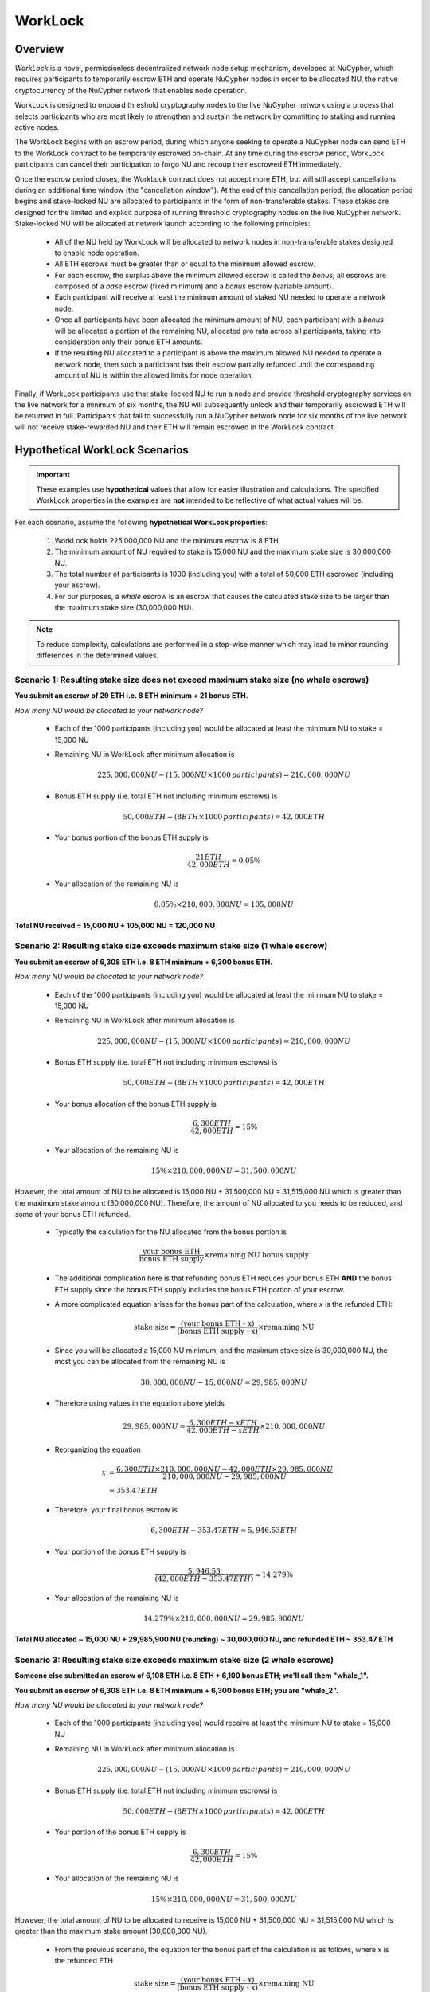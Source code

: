 .. _worklock-architecture:

========
WorkLock
========

Overview
--------

`WorkLock` is a novel, permissionless decentralized network node setup mechanism, developed at NuCypher, which requires
participants to temporarily escrow ETH and operate NuCypher nodes in order to be allocated NU, the native
cryptocurrency of the NuCypher network that enables node operation.

WorkLock is designed to onboard threshold cryptography nodes to the live NuCypher network using a process that selects
participants who are most likely to strengthen and sustain the network by committing to staking and running active nodes.

The WorkLock begins with an escrow period, during which anyone seeking to operate a NuCypher node can send
ETH to the WorkLock contract to be temporarily escrowed on-chain.
At any time during the escrow period, WorkLock participants can cancel their participation to forgo NU and recoup
their escrowed ETH immediately.

Once the escrow period closes, the WorkLock contract does not accept more ETH, but will still accept cancellations
during an additional time window (the "cancellation window").  At the end of this cancellation period,
the allocation period begins and stake-locked NU are allocated to participants in the form of non-transferable stakes.
These stakes are designed for the limited and explicit purpose of running threshold cryptography nodes on the live NuCypher network.
Stake-locked NU will be allocated at network launch according to the following principles:

 - All of the NU held by WorkLock will be allocated to network nodes in non-transferable stakes designed to enable node operation.
 - All ETH escrows must be greater than or equal to the minimum allowed escrow.
 - For each escrow, the surplus above the minimum allowed escrow is called the `bonus`; all escrows are composed of a `base` escrow (fixed minimum) and a `bonus` escrow (variable amount).
 - Each participant will receive at least the minimum amount of staked NU needed to operate a network node.
 - Once all participants have been allocated the minimum amount of NU, each participant with a `bonus` will be allocated a portion of the remaining NU,
   allocated pro rata across all participants, taking into consideration only their bonus ETH amounts.
 - If the resulting NU allocated to a participant is above the maximum allowed NU needed to operate a network node, then such a participant has their escrow partially refunded until the corresponding amount of NU is within the allowed limits for node operation.

Finally, if WorkLock participants use that stake-locked NU to run a node and provide threshold cryptography services on the live network for a minimum of six months,
the NU will subsequently unlock and their temporarily escrowed ETH will be returned in full.
Participants that fail to successfully run a NuCypher network node for six months of the live network will not receive stake-rewarded NU and their ETH will remain escrowed in the
WorkLock contract.


Hypothetical WorkLock Scenarios
-------------------------------

.. important::

    These examples use **hypothetical** values that allow for easier illustration and calculations. The specified
    WorkLock properties in the examples are **not** intended to be reflective of what actual values will be.

For each scenario, assume the following **hypothetical WorkLock properties**:

 #. WorkLock holds 225,000,000 NU and the minimum escrow is 8 ETH.
 #. The minimum amount of NU required to stake is 15,000 NU and the maximum stake size is 30,000,000 NU.
 #. The total number of participants is 1000 (including you) with a total of 50,000 ETH escrowed (including your escrow).
 #. For our purposes, a `whale` escrow is an escrow that causes the calculated stake size to be larger than the maximum stake size (30,000,000 NU).

.. note::

    To reduce complexity, calculations are performed in a step-wise manner which may lead to minor rounding differences
    in the determined values.


Scenario 1: Resulting stake size does not exceed maximum stake size (no whale escrows)
~~~~~~~~~~~~~~~~~~~~~~~~~~~~~~~~~~~~~~~~~~~~~~~~~~~~~~~~~~~~~~~~~~~~~~~~~~~~~~~~~~~~~~

**You submit an escrow of 29 ETH i.e. 8 ETH minimum + 21 bonus ETH.**

*How many NU would be allocated to your network node?*

 - Each of the 1000 participants (including you) would be allocated at least the minimum NU to stake = 15,000 NU
 - Remaining NU in WorkLock after minimum allocation is

        .. math::

            225,000,000 NU - (15,000 NU \times 1000 \,participants) = 210,000,000 NU

 - Bonus ETH supply (i.e. total ETH not including minimum escrows) is

        .. math::

            50,000 ETH - (8 ETH \times 1000 \,participants) = 42,000 ETH

 - Your bonus portion of the bonus ETH supply is

        .. math::

            \frac{21 ETH}{42,000 ETH} = 0.05\%

 - Your allocation of the remaining NU is

        .. math::

            0.05\% \times 210,000,000 NU = 105,000 NU


**Total NU received = 15,000 NU + 105,000 NU = 120,000 NU**

Scenario 2: Resulting stake size exceeds maximum stake size (1 whale escrow)
~~~~~~~~~~~~~~~~~~~~~~~~~~~~~~~~~~~~~~~~~~~~~~~~~~~~~~~~~~~~~~~~~~~~~~~~~~~~

**You submit an escrow of 6,308 ETH i.e. 8 ETH minimum + 6,300 bonus ETH.**

*How many NU would be allocated to your network node?*

 - Each of the 1000 participants (including you) would be allocated at least the minimum NU to stake = 15,000 NU
 - Remaining NU in WorkLock after minimum allocation is

        .. math::

            225,000,000 NU - (15,000 NU \times 1000 \,participants) = 210,000,000 NU

 - Bonus ETH supply (i.e. total ETH not including minimum escrows) is

        .. math::

            50,000 ETH - (8 ETH \times 1000 \,participants) = 42,000 ETH

 - Your bonus allocation of the bonus ETH supply is

        .. math::

            \frac{6,300 ETH}{42,000 ETH} = 15\%

 - Your allocation of the remaining NU is

        .. math::

            15\% \times 210,000,000 NU = 31,500,000 NU


However, the total amount of NU to be allocated is 15,000 NU + 31,500,000 NU = 31,515,000 NU which is greater than
the maximum stake amount (30,000,000 NU). Therefore, the amount of NU allocated to you needs to be reduced,
and some of your bonus ETH refunded.

 - Typically the calculation for the NU allocated from the bonus portion is

        .. math::

            \frac{\text{your bonus ETH}}{\text{bonus ETH supply}} \times \text{remaining NU bonus supply}

 - The additional complication here is that refunding bonus ETH reduces your bonus ETH **AND** the bonus ETH supply since the
   bonus ETH supply includes the bonus ETH portion of your escrow.
 - A more complicated equation arises for the bonus part of the calculation, where `x` is the refunded ETH:

        .. math::

            \text{stake size} = \frac{\text{(your bonus ETH - x)}}{\text{(bonus ETH supply - x)}} \times \text{remaining NU}

 - Since you will be allocated a 15,000 NU minimum, and the maximum stake size is 30,000,000 NU, the most you can be allocated from the remaining NU is

        .. math::

            30,000,000 NU - 15,000 NU = 29,985,000 NU

 - Therefore using values in the equation above yields

        .. math::

            29,985,000 NU = \frac{6,300 ETH - x ETH}{42,000 ETH - x ETH} \times 210,000,000 NU

 - Reorganizing the equation

        .. math::

            x &= \frac{6,300 ETH \times 210,000,000 NU - 42,000 ETH \times 29,985,000 NU}{210,000,000 NU - 29,985,000 NU} \\
              &\approx 353.47 ETH

 - Therefore, your final bonus escrow is

        .. math::

            6,300 ETH - 353.47 ETH \approx 5,946.53 ETH

 - Your portion of the bonus ETH supply is

        .. math::

            \frac{5,946.53}{(42,000 ETH - 353.47 ETH)} \approx 14.279\%

 - Your allocation of the remaining NU is

        .. math::

            14.279\% \times 210,000,000 NU \approx 29,985,900 NU

**Total NU allocated ~ 15,000 NU + 29,985,900 NU (rounding) ~ 30,000,000 NU, and refunded ETH ~ 353.47 ETH**


Scenario 3: Resulting stake size exceeds maximum stake size (2 whale escrows)
~~~~~~~~~~~~~~~~~~~~~~~~~~~~~~~~~~~~~~~~~~~~~~~~~~~~~~~~~~~~~~~~~~~~~~~~~~~~~

**Someone else submitted an escrow of 6,108 ETH i.e. 8 ETH + 6,100 bonus ETH; we'll call them "whale_1".**

**You submit an escrow of 6,308 ETH i.e. 8 ETH minimum + 6,300 bonus ETH; you are "whale_2".**

*How many NU would be allocated to your network node?*

 - Each of the 1000 participants (including you) would receive at least the minimum NU to stake = 15,000 NU
 - Remaining NU in WorkLock after minimum allocation is

        .. math::

            225,000,000 NU - (15,000 NU \times 1000 \,participants) = 210,000,000 NU

 - Bonus ETH supply (i.e. total ETH not including minimum escrows) is

        .. math::

            50,000 ETH - (8 ETH \times 1000 \,participants) = 42,000 ETH

 - Your portion of the bonus ETH supply is

        .. math::

            \frac{6,300 ETH}{42,000 ETH} = 15\%

 - Your allocation of the remaining NU is

        .. math::

            15\% \times 210,000,000 NU= 31,500,000 NU

However, the total amount of NU to be allocated to receive is 15,000 NU + 31,500,000 NU = 31,515,000 NU which is greater than
the maximum stake amount (30,000,000 NU).

 -  From the previous scenario, the equation for the bonus part of the calculation is as follows, where `x` is the refunded ETH

        .. math::

            \text{stake size} = \frac{\text{(your bonus ETH - x)}}{\text{(bonus ETH supply - x)}} \times \text{remaining NU}

 - Additionally, there is more than one whale escrow, which would also cause the bonus ETH supply to reduce as well
 - Instead the following `whale resolution` algorithm is employed:

    #. Select the smallest whale bonus ETH escrow; in this case 6,100 ETH from `whale_1` < 6,300 ETH from `whale_2`
    #. Equalize the bonus ETH whale escrows for all other whales (in this case, just `whale_2` i.e. just you) to be the smallest whale bonus escrow i.e. 6,100 ETH in this case
    #. Since your bonus ETH escrow is > 6,100 ETH, you will be refunded

        .. math::

            6,300 ETH - 6,100 ETH = 200 ETH

    #. This reduces the resulting bonus ETH supply which will now be

        .. math::

            42,000 ETH - 200 ETH = 41,800 ETH

    #. We now need to calculate the bonus ETH refunds based on the updated bonus ETH supply, and the maximum stake size.
    #. Remember that everyone is allocated a 15,000 NU minimum, and the maximum stake size is 30,000,000 NU, so the most that can be allocated to you from the remaining NU is

        .. math::

            30,000,000 NU - 15,000 NU = 29,985,000 NU

    #. Since we have multiple whales, our equation is the following , where `n` is the number of whale escrows

        .. math::

            x = \frac{\text{(min whale escrow} \times \text{NU supply - eth_supply} \times \text{max stake)}}{\text{(NU supply - n} \times \text{max stake)}}

    #. Plugging in values

        .. math::

            x &= \frac{(6,100 ETH \times 210,000,000 NU - 41,800 ETH \times 29,985,000 NU)}{(210,000,000 NU - 2 \times 29,985,000 NU)} \\
              &\approx 184.14 ETH

        - hence each whale gets refunded ~ 184.14 ETH

    #. Therefore,

        - `whale_1` is refunded ~ 184.14 ETH
        - `whale_2` (i.e. you) is refunded ~ 184.14 ETH + 200 ETH (from Step 3) ~ 384.14 ETH

    #. Based on the refunds

        - The bonus escrows for the whales will now be equalized:

            - `whale_1` bonus ~ 6,100 ETH - 184.14 ETH ~ 5,915.86 ETH
            - `whale_2` bonus ~ 6,300 ETH - 384.14 ETH ~ 5,915.86 ETH

        - The updated bonus ETH supply will be

            .. math::

                42,000 ETH - (184.14 ETH + 384.14 ETH) \approx 41,431.72 ETH

    #. Each whale's portion of the bonus ETH supply is therefore

            .. math::

                \frac{5,915.86 ETH}{41,431.72 ETH} \approx 14.279\%

    #. And each whale's allocation of the remaining NU is

            .. math::

                14.279\% \times 210,000,000 NU \approx 29,985,900 NU

**Total NU allocated ~ 15,000 NU + 29,985,900 NU (rounding) ~ 30,000,000 NU, and refunded ETH ~ 384.14 ETH**


.. note::

    In Scenarios 2 and 3, you will notice that the bonus ETH supply was reduced. This produces a very subtle situation -
    for previous non-whale participants (escrows in the original bonus ETH supply that did not produce a stake larger than the
    maximum stake) their escrows remained unchanged, but the bonus ETH supply was reduced. This means that some participants that
    were not originally whales, may become whales once the bonus ETH supply is reduced since their proportion of the
    bonus pool increased. Therefore, the `whale resolution` algorithm described in Scenario 3 may be repeated for
    multiple rounds until there are no longer any whales. To keep the explanation simple, both Scenarios 2 and 3 ignore
    such a situation since the calculations become even more complex.
